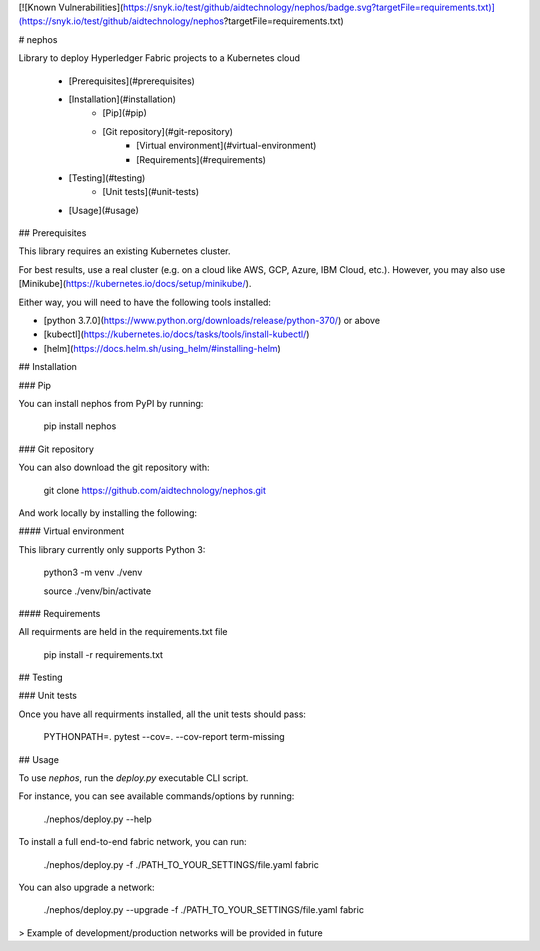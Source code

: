 
[![Known Vulnerabilities](https://snyk.io/test/github/aidtechnology/nephos/badge.svg?targetFile=requirements.txt)](https://snyk.io/test/github/aidtechnology/nephos?targetFile=requirements.txt)

# nephos

Library to deploy Hyperledger Fabric projects to a Kubernetes cloud

   * [Prerequisites](#prerequisites)
   * [Installation](#installation)
      * [Pip](#pip)
      * [Git repository](#git-repository)
         * [Virtual environment](#virtual-environment)
         * [Requirements](#requirements)
   * [Testing](#testing)
      * [Unit tests](#unit-tests)
   * [Usage](#usage)

## Prerequisites

This library requires an existing Kubernetes cluster.

For best results, use a real cluster (e.g. on a cloud like AWS, GCP, Azure, IBM Cloud, etc.). However, you may also use [Minikube](https://kubernetes.io/docs/setup/minikube/).

Either way, you will need to have the following tools installed:

- [python 3.7.0](https://www.python.org/downloads/release/python-370/) or above
- [kubectl](https://kubernetes.io/docs/tasks/tools/install-kubectl/)
- [helm](https://docs.helm.sh/using_helm/#installing-helm)

## Installation

### Pip

You can install nephos from PyPI by running:

    pip install nephos

### Git repository

You can also download the git repository with:

    git clone https://github.com/aidtechnology/nephos.git

And work locally by installing the following:

#### Virtual environment

This library currently only supports Python 3:

    python3 -m venv ./venv

    source ./venv/bin/activate

#### Requirements

All requirments are held in the requirements.txt file

    pip install -r requirements.txt

## Testing

### Unit tests

Once you have all requirments installed, all the unit tests should pass:

    PYTHONPATH=. pytest --cov=. --cov-report term-missing

## Usage

To use *nephos*, run the `deploy.py` executable CLI script.

For instance, you can see available commands/options by running:

    ./nephos/deploy.py --help

To install a full end-to-end fabric network, you can run:

    ./nephos/deploy.py -f ./PATH_TO_YOUR_SETTINGS/file.yaml fabric

You can also upgrade a network:

    ./nephos/deploy.py --upgrade -f ./PATH_TO_YOUR_SETTINGS/file.yaml fabric

> Example of development/production networks will be provided in future


